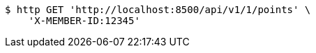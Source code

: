 [source,bash]
----
$ http GET 'http://localhost:8500/api/v1/1/points' \
    'X-MEMBER-ID:12345'
----